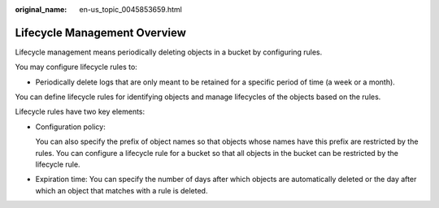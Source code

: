 :original_name: en-us_topic_0045853659.html

.. _en-us_topic_0045853659:

Lifecycle Management Overview
=============================

Lifecycle management means periodically deleting objects in a bucket by configuring rules.

You may configure lifecycle rules to:

-  Periodically delete logs that are only meant to be retained for a specific period of time (a week or a month).

You can define lifecycle rules for identifying objects and manage lifecycles of the objects based on the rules.

Lifecycle rules have two key elements:

-  Configuration policy:

   You can also specify the prefix of object names so that objects whose names have this prefix are restricted by the rules. You can configure a lifecycle rule for a bucket so that all objects in the bucket can be restricted by the lifecycle rule.

-  Expiration time: You can specify the number of days after which objects are automatically deleted or the day after which an object that matches with a rule is deleted.
